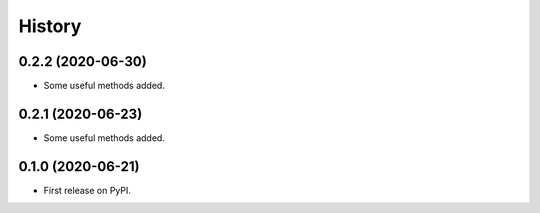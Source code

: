 =======
History
=======

0.2.2 (2020-06-30)
------------------

* Some useful methods added.

0.2.1 (2020-06-23)
------------------

* Some useful methods added.

0.1.0 (2020-06-21)
------------------

* First release on PyPI.
